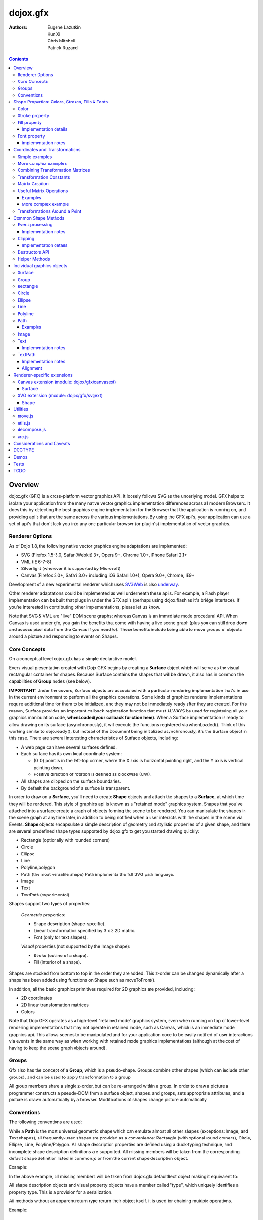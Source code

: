 .. _dojox/gfx:

=========
dojox.gfx
=========

:Authors: Eugene Lazutkin, Kun Xi, Chris Mitchell, Patrick Ruzand

.. contents ::
  :depth: 3

Overview
========

dojox.gfx (GFX) is a cross-platform vector graphics API. It loosely follows SVG as the underlying model. GFX helps to isolate your application from the many native vector graphics implementation differences across all modern Browsers. It does this by detecting the best graphics engine implementation for the Browser that the application is running on, and providing api's that are the same across the various implementations. By using the GFX api's, your application can use a set of api's that don't lock you into any one particular browser (or plugin's) implementation of vector graphics.

Renderer Options
----------------

As of Dojo 1.8, the following native vector graphics engine adaptations are implemented:

* SVG (Firefox 1.5-3.0, Safari(Webkit) 3+, Opera 9+, Chrome 1.0+, iPhone Safari 2.1+
* VML (IE 6-7-8)
* Silverlight (wherever it is supported by Microsoft)
* Canvas (Firefox 3.0+, Safari 3.0+ including iOS Safari 1.0+), Opera 9.0+, Chrome, IE9+

Development of a new experimental renderer which uses `SVGWeb <http://code.google.com/p/svgweb/>`_ is also `underway <http://trac.dojotoolkit.org/ticket/9948>`_.

Other renderer adaptations could be implemented as well underneath these api's. For example, a Flash player implementation can be built that plugs in under the GFX api's (perhaps using dojox.flash as it's bridge interface). If you're interested in contributing other implementations, please let us know.

Note that SVG & VML are "live" DOM scene graphs; whereas Canvas is an immediate mode procedural API. When Canvas is used under gfx, you gain the benefits that come with having a live scene graph (plus you can still drop down and access pixel data from the Canvas if you need to). These benefits include being able to move groups of objects around a picture and responding to events on Shapes.

Core Concepts
-------------

On a conceptual level dojox.gfx has a simple declarative model.


Every visual presentation created with Dojo GFX begins by creating a **Surface** object which will serve as the visual rectangular container for shapes.  Because Surface contains the shapes that will be drawn, it also has in common the capabilities of **Group** nodes (see below).

**IMPORTANT:** Under the covers, Surface objects are associated with a particular rendering implementation that's in use in the current environment to perform all the graphics operations.  Some kinds of graphics renderer implementations require additional time for them to be initialized, and they may not be immediately ready after they are created.  For this reason, Surface provides an important callback registration function that must ALWAYS be used for registering all your graphics manipulation code, **whenLoaded(your callback function here)**.  When a Surface implementation is ready to allow drawing on its surface (asynchronously), it will execute the functions registered via whenLoaded().  Think of this working similar to dojo.ready(), but instead of the Document being initialized asynchronously, it's the Surface object in this case.  There are several interesting characteristics of Surface objects, including:

* A web page can have several surfaces defined.

* Each surface has its own local coordinate system:

  * (0, 0) point is in the left-top corner, where the X axis is horizontal pointing right, and the Y axis is vertical pointing down.

  * Positive direction of rotation is defined as clockwise (CW).

* All shapes are clipped on the surface boundaries.

* By default the background of a surface is transparent.

In order to draw on a **Surface**, you'll need to create **Shape** objects and attach the shapes to a **Surface**, at which time they will be rendered.  This style of graphics api is known as a "retained mode" graphics system.  Shapes that you've attached into a surface create a graph of objects forming the scene to be rendered.  You can manipulate the shapes in the scene graph at any time later, in addition to being notified when a user interacts with the shapes in the scene via Events.  **Shape** objects encapsulate a simple description of geometry and stylistic properties of a given shape, and there are several predefined shape types supported by dojox.gfx to get you started drawing quickly:

* Rectangle (optionally with rounded corners)

* Circle

* Ellipse

* Line

* Polyline/polygon

* Path (the most versatile shape) Path implements the full SVG path language.

* Image

* Text

* TextPath (experimental)

Shapes support two types of properties:

  *Geometric* properties:

  * Shape description (shape-specific).

  * Linear transformation specified by 3 x 3 2D matrix.

  * Font (only for text shapes).

  *Visual* properties (not supported by the Image shape):

  * Stroke (outline of a shape).

  * Fill (interior of a shape).

Shapes are stacked from bottom to top in the order they are added. This z-order can be changed dynamically after a shape has been added using functions on Shape such as moveToFront().

In addition, all the basic graphics primitives required for 2D graphics are provided, including:

* 2D coordinates
* 2D linear transformation matrices
* Colors

Note that Dojo GFX operates as a high-level "retained mode" graphics system, even when running on top of lower-level rendering implementations that may not operate in retained mode, such as Canvas, which is an immediate mode graphics api.  This allows scenes to be manipulated and for your application code to be easily notified of user interactions via events in the same way as when working with retained mode graphics implementations (although at the cost of having to keep the scene graph objects around).

Groups
------

Gfx also has the concept of a **Group**, which is a pseudo-shape. Groups combine other shapes (which can include other groups), and can be used to apply transformation to a group.

All group members share a single z-order, but can be re-arranged within a group.
In order to draw a picture a programmer constructs a pseudo-DOM from a surface object, shapes, and groups, sets appropriate attributes, and a picture is drawn automatically by a browser. Modifications of shapes change picture automatically.

Conventions
-----------

The following conventions are used:

While a **Path** is the most universal geometric shape which can emulate almost all other shapes (exceptions: Image, and Text shapes), all frequently-used shapes are provided as a convenience: Rectangle (with optional round corners), Circle, Ellipse, Line, Polyline/Polygon.
All shape description properties are defined using a duck-typing technique, and incomplete shape description definitions are supported. All missing members will be taken from the corresponding default shape definition listed in common.js or from the current shape description object.

Example:

.. js ::

  rect.setShape({width: 200})

In the above example, all missing members will be taken from dojox.gfx.defaultRect object making it equivalent to:

.. js ::

  rect.setShape({x: 0, y: 0, width: 200, height: 100, r: 0}).

All shape description objects and visual property objects have a member called "type", which uniquely identifies a property type. This is a provision for a serialization.

All methods without an apparent return type return their object itself. It is used for chaining multiple operations.

Example:

.. js ::

  surface.createRect({x: 100, y: 50}).setFill("red").setStroke("blue");

Shape Properties: Colors, Strokes, Fills & Fonts
================================================

Color
-----

Anywhere color is accepted following objects can be used to define it:

* A valid color name, like: "white", "black", "red", "green", "lime", "blue", "navy", "gray", "silver".
  If you want to support all CSS3 color names, don't forget to require dojo.colors module, which provides all necessary CSS3 compatibility.

* A valid CSS color code, e.g., "#FF0000" or "#f00".

* An array of RGB or RGBA values, e.g, [255, 0, 0] or [255, 0, 0, 1.0].

* A valid dojo.Color object. Internally all other color definitions are converted to this object.

Stroke property
---------------

A stroke property is an object that defines how to draw an outline of a shape. It is not supported by an image and a group shapes. Following properties are recognized:

+----------------+-----------------------------------------+-------------------------------------------------------------------------------+-----------+
| **Attribute**  | **Expected Value**                      | **Description**                                                               | **Since** |
+----------------+-----------------------------------------+-------------------------------------------------------------------------------+-----------+
| color          | SVG color value (string)                |Defines a color of an outline. Default: "black".                               | 1.0       |
+----------------+-----------------------------------------+-------------------------------------------------------------------------------+-----------+
| style          | "Solid"                                 | Defines a dash pattern.                                                       | 1.0       |
|                | "ShortDash"                             | These values have been modeled after VML's dashStyle parameter,               |           |
|                | "ShortDot"                              | and behave similarly (dash pattern is specified in terms of line width).      |           |
|                | "ShortDashDot"                          | "none" is the same as "Solid"                                                 |           |
|                | "ShortDashDotDot"                       |                                                                               |           |
|                | "Dot"                                   |                                                                               |           |
|                | "Dash"                                  |                                                                               |           |
|                | "LongDash"                              |                                                                               |           |
|                | "DashDot"                               |                                                                               |           |
|                | "LongDashDot"                           |                                                                               |           |
|                | "LongDashDotDot"                        |                                                                               |           |
|                | "none"                                  |                                                                               |           |
+----------------+-----------------------------------------+-------------------------------------------------------------------------------+-----------+
| width          | positive number                         |Defines a width of a stroke in pixels. Default: 1                              | 1.0       |
+----------------+-----------------------------------------+-------------------------------------------------------------------------------+-----------+
| cap            | "butt"                                  | Defines a shape of opening and closing of a line.                             | 1.0       |
|                | "round"                                 | see SVG 1.1 'stroke-linecap' definition for details.                          |           |
|                | "square"                                | Default: "butt"                                                               |           |
+----------------+-----------------------------------------+-------------------------------------------------------------------------------+-----------+
| join           | "round"                                 | Defines a shape of joints.                                                    | 1.0       |
|                | "bevel"                                 | see SVG 1.1 'stroke-linejoin' definition and SVG 1.1 'stroke-miterlimit'      |           |
|                | positive number                         | When number, a "miter" style is used with the number defining a miter limit   |           |
|                |                                         | Default: 4                                                                    |           |
+----------------+-----------------------------------------+-------------------------------------------------------------------------------+-----------+

By default all shapes are created with "null" stroke meaning "no stroke is performed".

Stroke can be defined by specifying a color as a string:

.. js ::

  shape.setStroke("black")

is equivalent to

.. js ::

  shape.setStroke({color: "black"}).

Implementation note: From 1.9, Canvas supports the line style property using either the new HTML5 setLineDash() method if the browser implements it, or via a gfx custom implementation. In the latter case, the join property is ignored.

Fill property
-------------

A fill property is an object that defines how to fill a shape. It is not supported by an image and a group shapes.

Four types of fills can be used:

Solid color fill
  A single color has been specified as a fill property.

Linear gradient
  Defines a smooth transition between a set of colors (so-called "stops") on a line. Following properties are recognized:

+----------------+-----------------------------------------+-------------------------------------------------------------------------------+-----------+
| **Attribute**  | **Expected Value**                      | **Description**                                                               | **Since** |
+----------------+-----------------------------------------+-------------------------------------------------------------------------------+-----------+
| type           | "linear"                                |Always "linear"                                                                | 1.0       |
+----------------+-----------------------------------------+-------------------------------------------------------------------------------+-----------+
| x1             | number                                  |Define x start point of linear gradient. Defaults: 0                           | 1.0       |
+----------------+-----------------------------------------+-------------------------------------------------------------------------------+-----------+
| y1             | number                                  |Define y start point of linear gradient. Defaults: 0                           | 1.0       |
+----------------+-----------------------------------------+-------------------------------------------------------------------------------+-----------+
| x2             | number                                  |Define x end point of linear gradient. Defaults: 100                           | 1.0       |
+----------------+-----------------------------------------+-------------------------------------------------------------------------------+-----------+
| y2             | number                                  |Define y end point of linear gradient. Defaults: 100                           | 1.0       |
+----------------+-----------------------------------------+-------------------------------------------------------------------------------+-----------+
| colors         | array[Object]                           |Defines an array of stop objects.  See stop object properties below.           | 1.0       |
|                |                                         |Default: [{offset: 0, color: "black"}, {offset: 1, color: "white"}]            |           |
+----------------+-----------------------------------------+-------------------------------------------------------------------------------+-----------+

These are the properties of Stop objects (for LinearGradient.colors property array entries)

+----------------+-----------------------------------------+-------------------------------------------------------------------------------+-----------+
| **Attribute**  | **Expected Value**                      | **Description**                                                               | **Since** |
+----------------+-----------------------------------------+-------------------------------------------------------------------------------+-----------+
| offset         | number [0..1]                           |A number from 0 to 1 which defines a position of color on our line.            | 1.0       |
|                |                                         |0 corresponds to x1, y1 point                                                  |           |
|                |                                         |1 corresponds to x2, y2 point                                                  |           |
|                |                                         |0.5 corresponds to midpoint                                                    |           |
+----------------+-----------------------------------------+-------------------------------------------------------------------------------+-----------+
| color          | string (SVG color value)                |A color for this stop.                                                         | 1.0       |
+----------------+-----------------------------------------+-------------------------------------------------------------------------------+-----------+

Radial gradient
  Defines a smooth transition between stops on a circle. The following properties are recognized:

+----------------+-----------------------------------------+-------------------------------------------------------------------------------+-----------+
| **Attribute**  | **Expected Value**                      | **Description**                                                               | **Since** |
+----------------+-----------------------------------------+-------------------------------------------------------------------------------+-----------+
| type           | "radial"                                |Always "radial"                                                                | 1.0       |
+----------------+-----------------------------------------+-------------------------------------------------------------------------------+-----------+
| cx             | number                                  |Define x of center point. Defaults: 0                                          | 1.0       |
+----------------+-----------------------------------------+-------------------------------------------------------------------------------+-----------+
| cy             | number                                  |Define y of center point. Defaults: 0                                          | 1.0       |
+----------------+-----------------------------------------+-------------------------------------------------------------------------------+-----------+
| r              | positive number                         |Defines a radius of a radial gradient.                                         | 1.0       |
+----------------+-----------------------------------------+-------------------------------------------------------------------------------+-----------+
| colors         | array[Object]                           |Defines an array of stop objects.  See stop object properties above.           | 1.0       |
|                |                                         |Default: [{offset: 0, color: "black"}, {offset: 1, color: "white"}].           |           |
|                |                                         |offset of 0 corresponds to center of the circle.                               |           |
|                |                                         |offset of 1 corresponds to border of the circle.                               |           |
+----------------+-----------------------------------------+-------------------------------------------------------------------------------+-----------+

Pattern
  Defines an infinite tiling of an image. The following properties are recognized:

+----------------+-----------------------------------------+-------------------------------------------------------------------------------+-----------+
| **Attribute**  | **Expected Value**                      | **Description**                                                               | **Since** |
+----------------+-----------------------------------------+-------------------------------------------------------------------------------+-----------+
| type           | "pattern"                               |Always "pattern"                                                               | 1.0       |
+----------------+-----------------------------------------+-------------------------------------------------------------------------------+-----------+
| x              | number                                  |Define x of offset of a reference rectangle for an image. Defaults: 0          | 1.0       |
+----------------+-----------------------------------------+-------------------------------------------------------------------------------+-----------+
| y              | number                                  |Define y of offset of a reference rectangle for an image. Defaults: 0          | 1.0       |
+----------------+-----------------------------------------+-------------------------------------------------------------------------------+-----------+
| width          | positive number                         |Defines width of the reference rectangle that the image will be scaled to.     | 1.0       |
|                |                                         |Defaults: 0                                                                    |           |
+----------------+-----------------------------------------+-------------------------------------------------------------------------------+-----------+
| height         | positive number                         |Defines height of the reference rectangle that the image will be scaled to.    | 1.0       |
|                |                                         |Defaults: 0                                                                    |           |
+----------------+-----------------------------------------+-------------------------------------------------------------------------------+-----------+
| src            | string (url)                            |Defines a URL of the image to be tiled.                                        | 1.0       |
+----------------+-----------------------------------------+-------------------------------------------------------------------------------+-----------+

By default all shapes are created with "null" fill meaning "no fill is performed".
Complex shapes with self intersections (e.g., polygons), or disjoint parts (e.g. paths) are filled using the even-odd rule.

Implementation details
~~~~~~~~~~~~~~~~~~~~~~

The VML renderer has following restrictions:

  Linear gradient
    Should start and stop on a border of a shape.

    All other line definitions will be visually incompatible with the SVG implementation of the linear gradient.

  Radial gradient
    Repeats the shape of an object.

    It means that the only way to define a compatible radial gradient for SVG and VML renderers is to define it from a center of a circle shape.

  Transparency (the alpha channel)
    Is not supported for gradient fills.

SVG (Firefox 1.5-2.0)
  Doesn't support the pattern fill.

Canvas
  Doesn't support the even-odd rule.

Font property
-------------

Text shapes (Text and TextPath) require a font in order to be rendered. A font description follows familiar CSS conventions.
The following properties of Font are recognized:

+----------------+-----------------------------------------+-------------------------------------------------------------------------------+-----------+
| **Attribute**  | **Expected Value**                      | **Description**                                                               | **Since** |
+----------------+-----------------------------------------+-------------------------------------------------------------------------------+-----------+
| style          | "normal","italic","oblique"             |Same as the CSS font-style property.   Default: "normal"                       | 1.0       |
+----------------+-----------------------------------------+-------------------------------------------------------------------------------+-----------+
| variant        | "normal","small-caps"                   |Same as the CSS font-variant property.   Default: "normal"                     | 1.0       |
+----------------+-----------------------------------------+-------------------------------------------------------------------------------+-----------+
| weight         | "normal","bold","bolder","lighter",     |Same as the CSS font-weight property.   Default: "normal"                      | 1.0       |
|                | 100,200,300,400,500,600,700,800,900     |                                                                               |           |
+----------------+-----------------------------------------+-------------------------------------------------------------------------------+-----------+
| size           | css font size value                     |A numeric CSS length constant with a unit abbreviation. Default: "10pt"        | 1.0       |
+----------------+-----------------------------------------+-------------------------------------------------------------------------------+-----------+
| family         | css font family value                   |Same as the CSS font-family property.   Default: "serif"                       | 1.0       |
+----------------+-----------------------------------------+-------------------------------------------------------------------------------+-----------+

There is also a useful shortcut: you can specify a font using a string similar to the CSS font property.

Implementation notes
~~~~~~~~~~~~~~~~~~~~

IE7
  Broke many VML features.

  For example, the family property doesn't work in IE7 at the moment but does work in IE6.

  IE7 uses Arial always. Unfortunately there is no workaround for that.

Silverlight has the following restrictions:
  style
    Only "normal" and "italic" are supported, all other values are interpreted as "normal".
  variant
    Ignored
  weight
    "normal" is implemented as 400, "bold" is 700.
  size
    fully supported.
  family
    "serif" and "times" are substituted by "Times New Roman",

    "sans-serif" and "helvetica" are substituted by "Arial",

    "monotone" and "courier" are substituted by "Courier New",

  The rest is passed unchanged and will be interpreted by the underlying Silverlight renderer.

By default all shapes are created with "null" font meaning "the default".

Coordinates and Transformations
===============================

Linear transformations are a very important part of any graphics library. We deal with 2D graphics, and we operate with 3 by 3 matrices:

::

  xx xy dx
  yx yy dy
  0  0  1

Because the third row is always constant we use an abbreviated way to write it: {xx: 1, xy: 0, yx: 0, yy: 1, dx: 0, dy: 0} - this is an identity matrix. The same simplification goes for coordinates:

::

  x
  y
  1

Because the third element is always 1 we "add" it virtually: {x: 12, y: 33}. The result of application of a matrix to a vector is predictable:

::

  xx * x + xy * y + dx
  yx * x + yy * y + dy

(The dummy third "coordinate" is skipped in the above example).

In order to understand transformations you need to be familiar with fundamentals of matrices (matrix multiplication, multiplication of a vector by a matrix, order of multiplications). dojox.gfx uses a mnemonic way to describe a matrix: xx scales an X component of a coordinate, yy scales a Y component, xy, and yx affect both components, dx moves an X component, and dy moves a Y component.

Simple examples
---------------

Stretch the X dimension by 2:

.. js ::

  {xx: 2}

Stretch the Y dimension by 0.5 (reduces by 2):

.. js ::

  {yy: 0.5}

Shift an X coordinate by 5, a Y coordinate by 10:

.. js ::

  {dx: 5, dy: 10}

More complex examples
---------------------

Rotate everything by 30 degrees clockwise (CW) around point (0, 0):

.. js ::

  {xx: 0.866, xy: 0.5, yx: -0.5, yy: 0.866}

Rotate everything by 90 degrees CW around (0, 0), and moves things right by 100:

.. js ::

  {xx: 0, xy: 1, yx: -1, yy: 0, dx: 100}

Don't worry, in most cases you don't need to calculate all members of a transformation matrix directly. As you can see not all members of matrix should be specified - all skipped members going to be copied from the identity matrix. There is a shortcut for scaling - if a number N is used instead of a matrix, it is assumed that it represents a uniform scaling matrix {xx: N, yy: N}.

The way to apply a matrix to a coordinate:

::

  o = M * i

Where, i is an input vector (e.g., {x: 1, y: 2}), M is a transformation matrix, o is a resulting vector, and * denotes a multiplication operation.

Combining Transformation Matrices
---------------------------------

Transformations can be combined together as follows:

::

  A * B * C * p == (A * B) * C * p == A * (B * C) * p == (A * B * C) * p == A * B * (C * p), ...

Where A, B, and C are transformation matrices, p is a coordinate vector, and * is a multiplication operation.
The result of all these calculations is the same final coordinate.
Effectively all transformations are always applied from right to left sequentially, and they can be combined producing a matrix,
which defines a complex transformation.
dojox.gfx.matrix defines Matrix2D class, as well as numerous helpers (Matrix2D is propagated to dojox.gfx namespace for convenience).
Most important of them (all in dojox.gfx.matrix namespace) are listed below.
In all signatures a, b, c, and e are numbers (coordinate components or scaling factors),
p is a 2D coordinate, r is an angle in radians, d is an angle in degrees (positive value of an angle is CW), m is a matrix.

Transformation Constants
------------------------

identity
  A constant, which defines an identity matrix. This matrix doesn't change a picture at all.

flipX
  A constant matrix, which changes a sign of all X coordinates. This matrix mirrors the picture around the Y axis.

flipY
  A constant matrix, which changes a sign of all Y coordinates. This matrix mirrors the picture around the X axis.

flipXY
  A constant matrix, which changes a sign of all coordinates.

  This matrix rotates the picture by 180 degrees around (0, 0) point.

  In other words, it mirrors all points around (0, 0).

Matrix Creation
---------------

translate(a, b), translate(p)
  Translates its child shapes:

  by {dx: a, dy: b}

  by {dx: p.x, dy: p.y}

scale(a, b), scale(a), scale(p)
  Scales its child shapes:

  by {xx: a, yy: b}

  by {xx: a, yy: a}

  by {xx: p.x, yy: p.y}

rotate(r), rotateg(d)
  Rotates the child shapes around (0, 0):

  by **r** radians

  by **d** degrees

skewX(r), skewXg(d)
  Skews the child shapes around (0, 0) in the X dimension:

  by **r** radians

  by **d** degrees

skewY(r), skewYg(d)
  Skews a picture around (0, 0) in the Y dimension:

  by **r** radians

  by **d** degrees

Useful Matrix Operations
------------------------

invert(m)
  Inverts a matrix. This useful function calculates a matrix, which will do the opposite transformation to the m matrix effectively undoing it.
  For example, scale(2) produces a matrix to scale uniformly a picture by 2. The opposite matrix is going to be scale(0.5).
  Note that we can produce the same result with invert(scale(2)).
  While it seems complicated for such a simple case, frequently it is the only way to calculate an inverted matrix
  for complex transformation, especially when we don't know how it was produced initially.

clone(m)
  Create a copy of the m matrix.

multiplyPoint(m, a, b), multiplyPoint(m, p)
  Apply a transformation to a coordinate.

multiplyRectangle(m, rect)
  Applies a matrix to a rectangle and returns the smallest rectangle enclosing the 4 transformed points.

multiply(m1, m2, ...)
  Multiply all parameters to create a single matrix.
  This function is extremely useful and there is a shortcut for it:
  anywhere a matrix is expected, an array of matrices can be specified as well.

Examples
~~~~~~~~

Rotate everything 45 degrees CW around (0, 0) and scales everything by 2 after that:

.. js ::

  [2, rotateg(45)]

Scale all X coordinates by 2, and moves the result down by 10:

.. js ::

  [{dy: 10}, scale(2, 1)]

More complex example
~~~~~~~~~~~~~~~~~~~~

Imagine you have a surface 500 by 500 pixels, and you want everything in it to be magnified around its center by 2, and rotated (around the center as well) by 30 degrees CW.

It is easy:

.. js ::

  [translate(250, 250), rotateg(-30), scale(2), translate(-250, -250)]

All scaling, rotating, and skewing operations work around (0, 0) point.
Let's begin by moving the center of our picture to (0, 0):

.. js ::

  translate(-250, -250).

Now we can scale it:

.. js ::

  scale(2)

Now we can rotate it:

.. js ::

  rotateg(-30)

Now let's move our center back:

.. js ::

  translate(250, 250)

You can see that this kind of transformations follow a "sandwich" pattern, where the first and the last transformation
move an immutable point to/from the origin of coordinates. These "around the point" operations are so important that
there are several helpers for common transformations.

Transformations Around a Point
------------------------------

scaleAt(a, p), scaleAt(a, b, c), scaleAt(a, b, p), scaleAt(a, b, c, e)
  scale(a) around (p.x, p.y)

  scale(a) around (b, c)

  scale(a, b) around (p.x, p.y)

  scale(a, b) around (c, e)

rotateAt(r, p), rotateAt(r, a, b), rotategAt(d, p), rotategAt(d, a, b)
  rotate(r) at (p.x, p.y)

  rotate(r) at (a, b)

  rotateg(d) at (p.x, p.y)

  rotateg(d) at (a, b)

skewXAt(r, p), skewXAt(r, a, b), skewXgAt(d, p), skewXgAt(d, a, b), skewYAt(r, p), skewYAt(r, a, b), skewYgAt(d, p), skewYgAt(d, a, b)
  skewX(r) at (p.x, p.y)

  skewX(r) at (a, b)

  skewXg(d) at (p.x, p.y)

  skewXg(d) at (a, b)

  skewY(r) at (p.x, p.y)

  skewY(r) at (a, b)

  skewYg(d) at (p.x, p.y)

  skewYg(d) at (a, b)

normalize(m)
  Returns a matrix in its canonical representation:

  normalize(2)

  normalize({dy: 5})

  normalize([scale(2), translate(100, 200)])

  The same effect can be achieved with creating a matrix directly:

  .. js ::

    new dojox.gfx.Matrix2D(m).

  By default all shapes are created with "null" matrix meaning "the identity transformation".

Common Shape Methods
====================

All shape objects support following methods:

getShape()/setShape(shape)
  Accesses an underlying shape description object. A group shape ignores this property.

getStroke()/setStroke(stroke)
  Accesses a stroke applied to a shape. Value of "null" means "do not stroke this shape". Image and group shapes ignore this property.

getFill()/setFill(fill)
  Accesses a fill applied to a shape. Value of "null" means "do not fill this shape". Image and group shapes ignore this property.

getTransform()/setTransform(matrix)
  Accesses a transformation matrix applied to a shape. Value of "null" means "the identity transformation".

applyRightTransform(matrix)/applyLeftTransform(matrix)
  Combines the existing matrix with new matrix. See "Transformation matrix" for details.

applyTransform(matrix)
  An alias for applyRightTransform(matrix). It is defined for convenience.

moveToFront()/moveToBack()
  Changes a z-order of a shape. It moves an object to the front or to the back respectively of its parent container (a surface or a group).

removeShape()
  Removes a shape from its parent container.

getParent()
  Accesses shape's parent container.

getBoundingBox()
  Returns a bounding box of a shape. A text shape is a point-based object, so it doesn't define a bounding box.

getTransformedBoundingBox()
  Returns four point array, which represents four corners of the bounding box transformed by all applicable transformations.

destroy()
  Clean up the internal resources used by this shape. This method must be called when the shape is not used anymore and should be removed from the gfx **scene** (not just its container). Once this method has been invoked, the shape must not be accessed anymore. See the "Destructors API" section for more information.

getUID()
  Returns the shape internal id.

Event processing
----------------

From 1.9, shapes and surface objects implement an on() method that matches the new dojo/on API. The previous connect() and disconnect() methods are deprecated. 

on(type, listener)
  Connects a listener to the specified event type on this shape/surface, and returns a token that can be used to remove the event listener from the event (see dojo/on for more information). The type parameter can either be a string (the event name, like "mousemove"), or function (aka an extension event type like dojo/touch.press).

connect(name, object, method)
  Deprecated. Connects an event processor to the event named "name" on this shape/surface, and returns a token for this connection.

disconnect(token)
  Deprecated. Disconnects the event processing.

See the api documentation of dojo/on for more details.

From 1.7, the gfx shape targeted by a mouse event can be retrieved from the event received in the handler via the event.gfxTarget property. For example:

  .. js ::

    group.on(“click”, function(e){ var s = e.gfxTarget; s.setFill(“red”); });

Implementation notes
~~~~~~~~~~~~~~~~~~~~

Shape-specific methods are used to hide the complexity of event handling for non-HTML DOM based renderers (e.g., Silverlight).

The 1.7 release introduces a new experimental canvas renderer with input event support. It is enabled by default when the gfxRenderer is set to ‘canvas’. In case you don’t want to use this new implementation but the legacy one, set the ‘canvasEvents’ property to false in the dojo config. For example:

  .. js ::

    dojoConfig: { canvasEvents:false, forceGfxRenderer:’canvas’ } will select the legacy canvas renderer implementation.

The new canvas renderer supports the following events: oncontextmenu, onclick, ondblclick, onmouseenter, onmouseleave, onmouseout, onmousedown, touchstart, mouseup, touchend, onmouseover, onmousemove, touchmove, keydown, keyup.

The implementation has the following limitations:

* because the canvas API does not have a DOM representation (like SVG), shape.getEventSource() returns the surface rawNode.
* events do not bubble beyond the surface node.
* the current hit testing implementation may have a performance cost depending on the number of shapes in the scene.

Silverlight supports following events: onclick, onmouseenter, onmouseleave, onmousedown, onmouseup, onmousemove, onkeydown, onkeyup.
If you want to target the broadest range of renderers, you are advised to restrict yourself to this list of events.

Clipping
--------

The 1.8 release introduces clipping support at shape level. A clipping area defines the shape area that will be effectively visible. Everything that would be drawn outside of the clipping area will not be rendered. The possible clipping area types are rectangle, ellipse, polyline and path (see below for renderer-specific limitations). 

The clip parameter defines the clipping area geometry, and should be an object with the following properties:
   * {x:Number, y:Number, width:Number, height:Number} for rectangular clip
   * {cx:Number, cy:Number, rx:Number, ry:Number} for ellipse clip
   * {points:Array} for polyline clip
   * {d:String} for a path clip.

The clip geometry coordinates are expressed in the coordinate system used to draw the shape. 	

The following example shows how to clip a gfx image with all the possible clip geometry: 

The image not clipped:

.. image :: noclip.PNG

Clipped by a rectangle: 

.. js ::

  surface.createImage({x:100,y:100, width:96, height:96, src:"html5.png"}).setClip({x:120, y:120, width:50,height:50});


.. image :: rectclip.PNG

Clipped by an ellipse:

.. js ::

  surface.createImage({x:100,y:100, width:96, height:96, src:"html5.png"}).setClip({cx:148, cy:148, rx:20, ry:50});

.. image :: ellipseclip.PNG

Clipped by a circle (using the ellipse geometry):

.. js ::

  surface.createImage({x:100,y:100, width:96, height:96, src:"html5.png"}).setClip({cx:148, cy:148, rx:30, ry:30});

.. image :: circleclip.PNG

Clipped by a polyline:

.. js ::

  surface.createImage({x:100,y:100, width:96, height:96, src:"html5.png"}).setClip({points:[150,110,180,145,120,185,150,110]});

.. image :: plineclip.PNG

Clipped by a path:

.. js ::

  surface.createImage({src:img, x:300,y:350,width:200,height:200}).setClip({d:"M 110,105 C104,194 117,167 173,110.0000 z"});

.. image :: pathclip.PNG

Implementation details
~~~~~~~~~~~~~~~~~~~~~~

vml only supports rectangle clipping, while the gfx silverlight renderer does not support path clipping geometry.

Destructors API
----------------

In 1.8, the Surface.destroy() api has been extended to the Shape hierarchy, allowing to clean up resources used by a shape when it is destroyed from the gfx scene. Note that it is different from the Shape.removeParent() method, which only removes the shape from its container. Such a shape can still be added to an another container later, and therefore is still considered part of the scene. The destroy() method, on its side, applies to shape that should not live in the gfx scene anymore. 

Note that Shape.destroy() does not remove the shape from its parent container, this operation must be performed explicitly before the destructor is called, or when clearing a Group passing a truthy value to the Group.clear() method which cause the children destructor to be called.

Helper Methods
--------------

In general the described generic methods together with shape-specific methods are enough to do everything with your shape,
but for convenience shape defines a helper method:

_getRealMatrix()
  Returns a combined matrix for this shape applying all parent matrices.
  The resulting matrix can be used to transform from "shape" coordinates to "surface" coordinates and back helping to process
  mouse events, or coordinating other objects outside of the surface.

Individual graphics objects
===========================

This is a list of all important graphics objects and geometric shapes.

Surface
-------
  A surface is the main object, which represents a collection of shapes. No shapes can be drawn or created without a surface.
  The following functions can be used to create a surface object:

  dojox.gfx.createSurface(parentNode, width, height)
    Returns a newly created surface object.

  dojox.gfx.attachSurface(node)
    Returns a re-created surface object built from an existing node.
    The node argument is assumed to be created by createSurface() function (rawNode member).

  A surface supports following methods:

  getDimensions()/setDimensions(width, height)
    Accesses sizes set on the surface.

  createShape(shape)
    Creates a shape out of shape description object relying on the "type" member, returns a shape object.

    Useful for deserialization of shapes from an external source.

  createPath(path), createRect(rect), createCircle(circle), createEllipse(ellipse), createLine(line), createPolyline(polyline), createImage(image), createText(text), createTextPath(textpath)
    Create a corresponding shape returning a shape object.

    Note: the "type" member of a shape is implied and not required.

  createGroup()
    Creates a Group object.

  add(shape)
    Adds a **Shape** to a **Surface** returning the surface itself. Used to move shapes between groups and a surface.

  remove(shape)
    Removes a shape from a surface returning the surface itself.
    The shape can be added later to the same surface or a group.

  clear()
    Removes all shapes from a surface returning the surface itself.

  getBoundingBox()
    Returns the content bounding box.

  connect() and disconnect()
    See the discussion of these methods in the Event processing section above.

  whenLoaded(callbackFunction)
    Executes the user-specified callbackFunction as soon as the Surface is ready for drawing.

Surface supports the following events:

  onLoaded
    This event is fired when a Surface is initialized and ready for use.

Group
-----
  A group is a pseudo-shape, which represents a collection of shapes.
  Transformations applied to a group applied to all shapes of that group.
  It is used to aggregate shapes constructing a more complex shape, or to manage sub-pictures.
  The other way to use a group is to aggregate an event processing.
  It is planned to implement setting a (default) visual parameters to group's children including fill, stroke, and font properties.
  A group combines features of a shape and a surface. It shares following methods with a shape:

  getBoundingBox()
    Returns the Group children bounding box

  getTransform()/setTransform(matrix)
    Accesses a transformation matrix applied to a group.

  applyRightTransform(matrix)/applyLeftTransform(matrix)
    Combines the existing matrix with new matrix.
    See "Transformation matrix" for details.

  applyTransform(matrix)
    Is an alias for applyRightTransform(matrix). This function is defined for convenience.

  moveToFront()/moveToBack()
    Changes a z-order of a group. It moves an object to the front or to the back respectively
    of its parent container (a surface or a group).

  removeShape()
    Removes a group from its parent container.

  getParent()
    Accesses group's parent container.

  connect()/disconnect()
    Implement the event processing.

  Group also shares the following methods with a Surface:

  createShape(shape)
    Creates a shape out of shape description object relying on the "type" member, returns a shape object.

    Useful for deserialization of shapes from an external source.

  createPath(path), createRect(rect), createCircle(circle), createEllipse(ellipse), createLine(line), createPolyline(polyline), createImage(image), createText(text), createTextPath(textpath)
    Create a corresponding shape returning a shape object.

    Note: the "type" member of a shape is implied and not required.

  createGroup()
    Creates a group object.

  add(shape)
    Adds a shape to a group returning the group itself. It is used to move shapes between groups and a surface.

  remove(shape)
    Removes a shape from a group returning the group itself. The shape can be added later to the same group or a surface.

  clear()
    Removes all shapes from a group returning the group itself.

Rectangle
---------
  A rectangle is a basic rectangular shape with optionally rounded corners.
  It can be created by the createRect() method of a surface or a group.
  The default shape description for rectangle is defined as the dojox.gfx.defaultRect object.
  Here is a list of all properties and their defaults:

  type
    is always "rect".

  x, y
    Coordinates of a top-left corner in pixels. Defaults: 0, 0.

  width, height
    Dimensions in pixels. Defaults: 100, 100.

  r
    A radius of rounded corners. Default: 0 (no rounded corners).

Circle
------
  A circle is a basic shape. It can be created by the createCircle() method of a surface or a group.
  The default shape description for circle is defined as the dojox.gfx.defaultCircle object.
  Here is a list of all properties and their defaults:

  type
    Is always "circle"

  cx, cy
    Coordinates of a center in pixels. Defaults: 0, 0

  r
    Is a radius in pixels. Default: 100

Ellipse
-------
  An Ellipse is a basic shape. It can be created by the createEllipse() method of a surface or a group.
  The default shape description for ellipse is defined as the dojox.gfx.defaultEllipse object.
  An ellipse can be used to emulate a circle.
  Here is a list of all properties and their defaults:

  type
    Always "ellipse"

  cx, cy
    Coordinates of a center in pixels. Defaults: 0, 0

  rx, ry
    Horizontal and vertical radii (respectively) in pixels. Defaults: 200, 100

Line
----
  A Line is a basic shape that connects two points. It can be created by the createLine() method of a surface or a group.
  The default shape description for line is defined as the dojox.gfx.defaultLine object.
  Here is a list of all properties and their defaults:

  type
    Always "line"
  x1, y1
    Coordinates of a start point in pixels. Defaults: 0, 0
  x2, y2
    Coordinates of an end point in pixels. Defaults: 100, 100

Polyline
--------
  A Polyline is a basic shape, which can be used to represent polylines and polygons.
  It can be created by the createPolyline() method of a surface or a group.
  The default shape description for polyline is defined as the dojox.gfx.defaultPolyline object.
  Typically a polyline is an unfilled polygon. A polyline can be "open" and "closed".
  The latter means that the first and the last points are the same.
  When filling open polylines, an edge connecting the first and the last points is assumed.
  Polylines/polygons can be defined as an array of points:

  .. js ::

    poly.setShape([{x: 0, y: 0}, {x: 100, y: 100}]) and poly.setShape([0, 0, 100, 100])

  are both equivalent to

  .. js ::

    poly.setShape({points: [{x: 0, y: 0}, {x: 100, y: 100}]}).

  A polyline can be used to emulate a line.
  Here is a list of all properties and their defaults:

  type
    Always "polyline".

  points
    An array of 2D coordinates in pixels. Default: [].


Path
----
  A Path is the most versatile geometric shape, which can emulate all other geometric shapes.
  It can be created by the createPath() method of a surface or a group.

  The default shape description for path is defined as the dojox.gfx.defaultPath object.

  Here is a list of all properties and their defaults:

  type
    Always "path".

  path
    A string , which represents a path encoded in the SVG path language. Default: "".

  A path can be open or closed. The latter means that the first and the last points are the same.

  When filling open paths, a straight line connecting the first and the last points is assumed.

  Path supports following methods for building path segments programmatically:

  moveTo(x, y)
    Starts new segment abandoning the previous segment, if any. It takes a coordinate as a parameter.

  lineTo(x, y)
    Draws a straight line from the last point to the argument (coordinate).

  hLineTo(x)
    Draws a straight horizontal line from the last point using the argument (a number) as X position.

  vLineTo(y)
    Draws a straight vertical line from the last point using the argument (a number) as Y position.

  curveTo(x1, y1, x2, y2, x, y)
    Draws a cubic Bézier curve from the last point using arguments (two control points, and a final coordinate).

  smoothCurveTo(x2, y2, x, y)
    Draws a cubic Bézier curve from the last point using arguments. The difference between this method and curveTo()
    is that it accepts only one control point, which serves as the second control point. The first control is assumed
    to be a reflection of the second control point of the previous curve command.

  qCurveTo(x1, y1, x, y)
    Draws a quadratic Bézier curve from the last point using arguments (a control point, and a final point).

  qSmoothCurveTo(x, y)
    Draws a quadratic Bézier curve from the last point using arguments. The difference between this method and qCurveTo()
    is that it uses the reflected control point of the previous curve command.

  arcTo(rx, ry, x_axis_rotation, large_arc_flag, sweep_flag, x, y)
    Draws an elliptic arc from the last point using arguments (please see the above link for details).

  closePath()
    Closes the segment.

  setAbsoluteMode(mode)
    Sets an absolute or relative mode for coordinates. In the absolute mode all coordinates are assumed to be literal.
    In the relative mode all coordinates are offsets from the last point.

  getAbsoluteMode()
    Returns true, if the current mode is absolute.

  getLastPosition()
    Returns the last point, if there is one.

Examples
~~~~~~~~

All parameters can be repeated, if it makes sense.

Example:

  .. js ::

    path.lineTo(1, 1, 2, 2, 3, 3)

  is equivalent to

  .. js ::

    path.lineTo(1, 1).lineTo(2, 2).lineTo(3, 3).

A pair of coordinates can be replaced by a single coordinate object.

Example:
  .. js ::

    path.curveTo({x: 0.5, y: 0}, {x: 0.5, y: 1}, 1, 1)

  is equivalent to

  .. js ::

    path.curveTo(0.5, 0, 0.5, 1, 1, 1).

All arrays are unrolled.

Example:
  .. js ::

    path.curveTo([0.5, 0, [0.5, 1]], [{x: 1, y: 1}])

  is equivalent to

  .. js ::

    path.curveTo(0.5, 0, 0.5, 1, 1, 1).

You can specify a well-formed path string as an argument to setShape() method of the path:

  .. js ::

    path.setShape("m 0,0 l 100, 100 e")

  is equivalent to

  .. js ::

    path.setShape({path: "m 0,0 l 100, 100 e"})

Image
-----
  An Image is a shape that represents a resolution-independent color bitmap data.
  It can be created by the createImage() method of a Surface or a Group.

  The default shape description for image is defined as the dojox.gfx.defaultImage object.

  Here is a list of all properties and their defaults:

  type
    Always "image".

  x, y
    Coordinates of a top-left corner in pixels. Defaults: 0, 0.

  width, height
    Dimensions in pixels. Defaults: 0, 0 - don't forget to set them to real values.

  src
    A URL of an image data pointing to a GIF, JPG, or PNG file. Default: "".

  Changing width and height parameters you can stretch/shrink an image anisotropically.

Text
----
  Text is a shape that anchors a text string to a point. It can be created by the createText() method of a Surface or a Group.
  It implements these additional text-specific methods:

  setFont(font)
    Sets a font object.

  getFont()
    Returns the current font, or "null" to indicate that the default font is used.

  The default shape description for text shape is defined as the dojox.gfx.defaultText object.
  Here is a list of all properties and their defaults:

  type
    Always "text".

  x, y
    Coordinates of a text anchor. Defaults: 0, 0.

  text
    A string of characters you want to show aligned to the anchor position. Default: "".

  align
    An alignment of a text in regards to the anchor position:

    "start"
      A text's baseline starts at the anchor. This is the default value of the align attribute.

    "middle"
      A text's baseline is centered on the anchor point.

    "end"
      A text's baseline ends at the anchor point.

  decoration
    A hint on how to render optional elements of a text:

    "none"
      Text is not decorated. This is the default value.

    "underline"
      Text is underlined.

    "overline"
      Text has a line above it.

    "line-through"
      Text has a line through the middle.

  rotated
    A Boolean value, which indicates:

    false
      All glyphs are unrotated. The is the default value.

    true
      All glyphs are rotated 90 degrees counter-clock-wise. This mode is useful for vertically arranged text.

  kerning
    A Boolean value, which indicates:

    true
      Kerning is on. This is the default value.

    false
      Kerning is off.

Implementation notes
~~~~~~~~~~~~~~~~~~~~

Text properties are loosely based on properties of the SVG text element.

IE7
  Broke a lot of VML features.

  The following things work in IE6 but don't work in IE7 (and there is no workaround for them):

    decoration
      Always "none".

    rotated
      Always false.

FF2 and Opera9
  Do not support following properties:

  decoration
    Always "none".

  rotated
    Always false.

Silverlight
  Has following restrictions:

  stroke
    Not supported - all setStroke() calls are ignored.

  decoration
    Only "underline" and "none" are supported, the rest is interpreted as "none".

  rotated and kerning properties
    Not supported.

Canvas
  Same as Silverlight

TextPath
--------
  A TextPath is a shape that flows text along an arbitrary path. TextPath properties are based on the text shape properties.

  It can be created by the createTextPath() method of a surface or a group.

  The TextPath shape object implements all methods of a Path shape object, and two additional methods:

  setFont(font)
    Sets a font object.

  getFont()
    Returns the current font, or "null" to indicate that the default font is used.

  setText(text)
    Sets a text path shape description.

  The default shape description for text path shape is defined as the dojox.gfx.defaultTextPath object.

  It resembles the text description object.

  Here is a list of all properties and their defaults:

  type
    Always "textpath".

  text
    A string of characters you want to show on a path. Default: "".

  align
    An alignment of a text in regards to the anchor position:

    "start"
      Text starts at the beginning of the path. This is the default value of the align attribute.

    "middle"
      Text is centered on the middle of the path.

    "end"
      Text ends at the end of the path.

  decoration
    A hint on how to render optional elements of a text:

    "none"
      Text is not decorated. This is the default value.

    "underline"
      Text is underlined.

    "overline"
      Text has a line above it.

    "line-through"
      Text has a line through the middle.

  rotated
    A Boolean value, which indicates:

    false
      All glyphs are unrotated. The is the default value.

    true
      All glyphs are rotated 90 degrees counter-clockwise. This mode is useful for vertically arranged text.

  kerning
    A Boolean value, which indicates:

    true
      Kerning is on. This is the default value.

    false
      Kerning is off.

Implementation notes
~~~~~~~~~~~~~~~~~~~~

This is an experimental shape, which is not recommended to be used in production unless you know what you are doing.

TextPath shape properties mirror properties of a Text shape.
When TextPath object is created its path is set to dojox.gfx.defaultPath.

IE7
  Broke a lot of VML features.

  The following things work in IE6 but don't work in IE7 (and there is no workaround for them):

  decoration
    Always "none"

  rotated
    Always false

FF2 and Opera9
  Do not support the following properties:

  decoration
    Always "none"

  rotated
    Always false

Alignment
~~~~~~~~~
IE always aligns the vertical middle of the text with a path.

FF and Opera both align the baseline with a path.

  Unfortunately they seem to ignore any other vertical alignment, which leads to a visual discrepancy between SVG and VML implementations.

The final version of the TextPath object will have the IE/VML behavior (as the greater common denominator):

  The text's middle line follows a path.

Silverlight and Canvas
  don't support this shape.

Renderer-specific extensions
============================

From 1.8, new optional modules have been introduced enabling to leverage the capabilities of the underlying rendering technology that are not exposed in the standard gfx API because of their specific nature.

Canvas extension (module: dojox/gfx/canvasext)
----------------------------------------------

The dojox/gfx/canvasext module adds the following new APIs:

Surface
~~~~~~~

  getContext()
    Returns the surface CanvasRenderingContext2D.

  getImageData(rect)
    Returns an ImageData object containing the image data for the given rectangle of the Surface canvas.

Coupled with the new Surface.render() method and dojo/aspect, these new methods allow to implement post- or pre- image processing. For example, the following example draws a text before the gfx scene is drawn, and processes the gfx scene image buffer to apply a color effect:
 
.. js ::

  // wire a pre render callback to draw a text.
  aspect.before(surface,"render", function(context){
    context.save();
    context.fillStyle    = "black"; 
    context.font         = "italic 30px sans-serif";
    context.textBaseline = "top";
    context.fillText("Canvas pixel-based manipulation with dojox.gfx", 0, 0);
    context.restore();
  }, true);
  // wire a post render callback to apply a "negate color" filter.
  aspect.after(surface,"render", function(context){
    input = context.getImageData(0,100,width,height);
    var inputData = input.data;
    // negate colors
    for(var i=0, n=inputData.length; i<n; i+=4){
      inputData[i  ] = 255 - inputData[i  ]; // red
      inputData[i+1] = 255 - inputData[i+1]; // green
      inputData[i+2] = 255 - inputData[i+2]; // blue
    }
    context.putImageData(input, 0, 100);
  }, true);

SVG extension (module: dojox/gfx/svgext)
----------------------------------------------

The dojox/gfx/svg module adds the following new APIs:

Shape
~~~~~
  addRenderingOption(option, value)
    Adds the specified SVG rendering option on this shape. The value of the option and value parameters should conform to the SVG specification (http://www.w3.org/TR/SVG/painting.html#RenderingProperties). Note that these rendering options are considered only as hints by the browser svg engine (so the option may have no effect), and the result can be different depending on the browser. 

For example, the following code specifies that the line should be drawn using the "crispEdges" option:

.. js ::

  surface.createLine({
    x1 : 10,
    y1 : 10,
    x2 : 490,
    y2 : 100
  }).setStroke("blue").addRenderingOption("shape-rendering", "crispEdges);



Utilities
=========

dojox.gfx implements several generally useful algorithms described in this section.

move.js
-------

This file implements dojox.gfx.Mover and dojox.gfx.Moveable which are similar to dojo.dndMover and dojo.dnd.Moveable specifically targeting moving shapes.

You can find examples in dojox/gfx/demos/circles.html, and dojox/gfx/demos/inspector.html.

utils.js
--------

This file implements serialization helpers:

forEach(shape, f, o)
  Takes a shape or a surface and applies a function "f" to in the context of "o" (or global, if missing). If "shape" was a surface or a group, it applies the same function to all children recursively effectively visiting all shapes of the underlying scene graph. This function is available since Dojo 1.3.1.

serialize(shape)
  Takes a shape or a surface and returns a DOM object, which describes underlying shapes.

deserialize(parent, object)
  Takes a surface or a shape and populates it with an object produced by serialize().

toJson(shape, prettyPrint)
  Works just like serialize() but returns a JSON string. If prettyPrint is true, the string is pretty-printed to make it more human-readable.

fromJson(parent, json)
  Works just like deserialize() but takes a JSON representation of the object.

serialize()
  Returns following objects:

  for a surface it returns an array of shapes.

  for a group it returns an object with a property "children", which contains an array of shapes.

  for a shape it returns an object with a property "shape", which contains a shape definition object.

Both a Shape and a Group may contain following member variables:

  transform
    Contains a transformation matrix.

  stroke
    Contains a stroke definition object.

  fill
    Contains a fill definition object.

  font
    Contains a font definition for text-based objects.

Serialization helpers can be used to implement a persistent storage of vector-based images, generation of them on the server, conversion of dojox.gfx-based pictures in other formats (e.g., to PDF), and conversion of other formats (e.g., raw SVG) to dojox.gfx.

You can find examples in dojox/gfx/demos/creator.html and dojox/gfx/demos/inspector.html. Many serialized examples can be found in
::

  dojox/gfx/demos/data/*.json.

decompose.js
------------

Some graphics libraries/renderers do not implement generic linear 2D transformations. They patronize developers with a "simple" subset, which typically include translation, rotation, and scaling operations. It makes next to impossible implementing compound transformations using the "sandwich" technique described above, storing transformations externally, or pre-calculating complex transformation ahead of time to improve the performance.

At present time only Canvas is on this dishonorable list. While the latest Canvas specification finally defined the transform() method, which essentially operates on 2D matrices, nobody implemented it yet, so we are left to implement the general 2D matrix algebra on top of childish primitives. Is it possible? You bet! Of course at comes at a price of reduced performance, which is O.K. in most cases.

dojox.gfx implements a decomposition of any reasonable linear 2D transformation into four-component "primitive" transformations applied in succession. It is done using the singular value decomposition and the eigendecomposition, so you don't have to do it yourself.

This algorithm is used internally in the Canvas renderer, but you are welcomed to use it for your own needs.

decompose(matrix)
  Takes a matrix in any suitable form and returns an object with 6 member variables:

dx, dy
  Define the translation component.

sx, sy
  Define the scaling/mirroring component.

angle1
  Defines the first rotation.

angle2
  Defines the second rotation.

Using these values the input matrix can be represented as a superposition of "primitive" transformations: [translate(dx, dy), rotate(angle2), scale(sx, sy), rotate(angle1)].

arc.js
------

Some graphics libraries/renderers do not implement generic elliptic arcs or even ellipses (variant: they do but transforming them reveals multiple bugs in the underlying implementation). Both VML and Canvas are on this dishonorable list. The simplest way to deal with it is to approximate them with simple cubic Bézier curves - the Swiss-army knife of vector geometric shapes.
This algorithm is used internally, but you are welcomed to use it for you own needs.

unitArcAsBezier(alpha)
  Returns an arc approximation as an object of 4 coordinates:

  s
    The start coordinate of the curve.

  c1
    The first control point of the curve.

  c2
    The second control point of the curve.

  e
    The end coordinate of the curve.

The resulting curve approximates an arc of 2 * angle size with radius of 1 symmetric around the x axis.
It is important to keep the angle value reasonably low to improve the precision of the approximation.
Angles less than PI/2 (45 degrees) are virtually indistinguishable from true arcs for typical screen sizes.

curvePI4
  A pre-calculated curve for the arc of PI/4 size. Essentially curvePI4 = unitArcAsBezier(PI/8).

arcAsBezier(last, rx, ry, xRotg, large, sweep, x, y)
  Takes all parameters of the SVG elliptic arc and returns an array of cubic Bézier curves necessary to represent the arc.

Each cubic arc is represented as an array of six numeric values: [c1.x, c1.y, c2.x, c2.y, e.x, e.y],
where c1 is the first control point, c2 is the second control point, and e is the end point. All values are absolute.

Considerations and Caveats
==========================

The GFX system uses a series of underlying renderers for whichever browser loads the API. The renderer is determined at load time, and defines the entire API using whatever the browser is capable of: Silverlight or VML in IE, SVG in iPhone, Firefox and Safari, and a light-weight canvas variant are available.

To define specifically which renderers can be used, and their relative priority, set the 'gfxRenderer' value in dojoConfig as a comma delimited string value, e.g. to specify that only SVG, Silverlight and VML should be used, and not Canvas, use:

.. html ::

  <script type="text/javascript" src="dojo/dojo.js" data-dojo-config="parseOnLoad:true,gfxRenderer:'svg,silverlight,vml'"></script>

In the example above SVG will be tried first, if it fails Silverlight will be tried, and the last one will be VML.

**It is important to note:** there isn't currently a way to include all the required renderers in a single file (such as a layer created by a custom Dojo Build). Not only would the size be prohibitive, each of the renderers re-defining the API would cause severe errors.

DOCTYPE
=======

Not all doctypes will work with VML because VML was invented before the doctype, and has for the most part not been updated since.

The following doctype has been shown to work in a majority of cases (and may be required for IE8). The additional styles also help with display problems of some shape types.

.. html ::

  <!DOCTYPE html PUBLIC "-//W3C//DTD XHTML 1.0 Strict//EN" "http://www.w3.org/TR/xhtml1/DTD/xhtml1-strict.dtd">
  <html xmlns="http://www.w3.org/1999/xhtml" xml:lang="en" lang="en"
    xmlns:svg="http://www.w3.org/2000/svg"
    xmlns:v="urn:schemas-microsoft-com:vml"
    xmlns:xlink="http://www.w3.org/1999/xlink">
 
  <style>
    v\:rect, v\:roundrect, v\:line, v\:polyline, v\:curve, v\:arc, v\:oval, v\:image, v\:shape, v\:group, v\:skew,
    v\:stroke, v\:fill {behavior:url(#default#VML); display:inline-block }
  </style>

 
TODO: To be certain of this doctype fix, it would be good to list a few doctypes that are known to *not* work.

Demos
=====

Demos are relatively complex examples located in the demos/ sub-directory. They are used to make sure that all parts of dojox.gfx work together well, to assess the performance, and to give realistic examples to users:

demos/butterfly.html, demos/lion.html, demos/tiger.html
  Show classic SVG pictures converted from the original SVG to dojox.gfx calls. You can rotate and scale them.

demos/circles.html
  Shows 100 translucent draggable circles. It is a good example of dojox.gfx.move in action.

demos/clock.html, demos/clock_black.html
  Show an animated analog clock. You can grab its hands and set your own time.
  It is a good example on simple animation and an interaction with user's actions.

demos/creator.html, demos/inspector.html, demos/beautify.html
  Implement simple persistence mechanism using dojox.gfx.utils, and simple interaction using dojox.gfx.move.

Tests
=====

All tests are located in the tests/ sub-directory.
They are used by developers to test the conformance, and can be used by users to see how different objects and algorithms can be used.
The following tests are available:

runTests.html
  Runs automated tests for the matrix (defined in tests/matrix.js) and the matrix decomposition (defined in tests/decompose.js).

test_arc.html
  Tests elliptic arcs component in the path shape.

test_bezier.html
  Tests the approximation of the elliptic arc with Bézier curves helping to find potential problems with both arcs and curves.

test_decompose.html
  A testbed for manual verification of the matrix decomposition.

test_fill.html
  Tests the even-odd rule for fills.

test_gfx.html
  A complex test, which tries to tests many things at once.

test_gradient.html
  Tests gradients with transparency.

test_group.html
  Tests how moving a shape between groups with different transformations affect the visual.

test_image1.html
  Tests transformations applied to an image.

test_image2.html
  Tests the particular case of transformation when an image is a part of a group.

test_linearGradient.html
  Tests complex liner gradient fills.

test_linestyle.html
  Tests all line styles.

test_pattern.html
  Tests the pattern fill.

test_poly.html
  Tests the line shape and the polyline shape by animating them using a rotation matrix and a timer.

test_resize.html
  Tests the dynamic surface resizing.

test_setPath.html
  Tests relative/absolute coordinates in the path definition using cubic and quadratic curves.

test_tbbox.html
  Tests the getTransformBoundingBox() method.

test_text.html
  Tests the text shape with various settings.

test_textpath.html
  Tests the text path shape.

test_transform.html
  Tests the transformation applied to groups and individual shapes.

TODO
====

Temporary list of new subpages:

* :ref:`Matrix tutorial <dojox/gfx/matrix-tutorial>`
* :ref:`Visual properties <dojox/gfx-visual-properties>`
* :ref:`Geometric properties <dojox/gfx-geometric-properties>`
